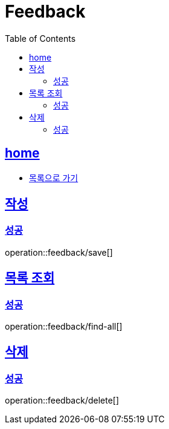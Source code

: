 = Feedback
:toc: left
:toclevels: 2
:sectlinks:
:source-highlighter: highlightjs

[[home]]
== home
* link:index.html[목록으로 가기]

[[save]]
== 작성

[[save-success]]
=== 성공

operation::feedback/save[]

[[find-all]]
== 목록 조회

[[find-all-success]]
=== 성공

operation::feedback/find-all[]

[[delete]]
== 삭제

[[delete-success]]
=== 성공

operation::feedback/delete[]

